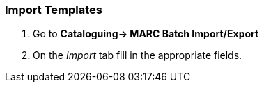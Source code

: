 Import Templates
~~~~~~~~~~~~~~~~

. Go to *Cataloguing-> MARC Batch Import/Export*
. On the _Import_ tab fill in the appropriate fields.
